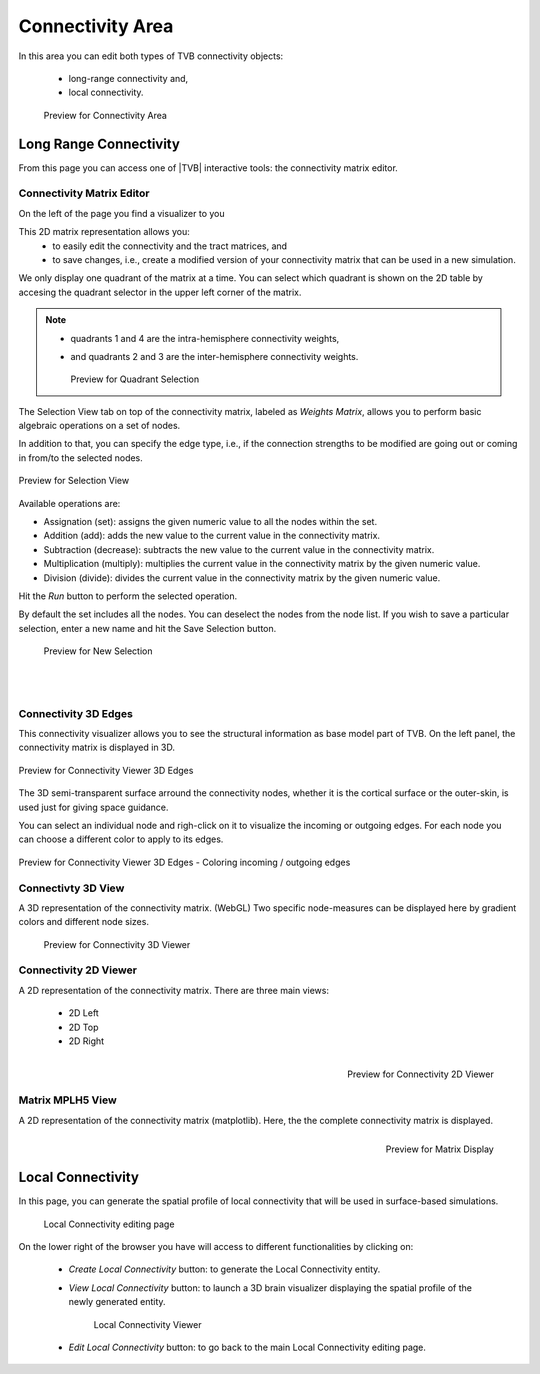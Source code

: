Connectivity Area
-----------------

In this area you can edit both types of TVB connectivity objects:

    - long-range connectivity and,
    - local connectivity.

    .. figure:: screenshots/connectivity_area.jpg
      :width: 90%
      :align: center

      Preview for Connectivity Area



Long Range Connectivity
.......................

From this page you can access one of |TVB| interactive tools: the connectivity
matrix editor.


Connectivity Matrix Editor
~~~~~~~~~~~~~~~~~~~~~~~~~~

On the left of the page you find a visualizer to you 

This 2D matrix representation allows you:
  - to easily edit the connectivity and the tract matrices, and
  - to save changes, i.e., create a modified version of your connectivity matrix
    that can be used in a new simulation.

We only display one quadrant of the matrix at a time. You can select which 
quadrant is shown on the 2D table by accesing the quadrant selector in the 
upper left corner of the matrix.

.. note:: 

    - quadrants 1 and 4 are the intra-hemisphere connectivity weights,
    - and quadrants 2 and 3 are the inter-hemisphere connectivity weights.


      .. figure:: screenshots/connectivity_quadrants.jpg
	:width: 50%
	:align: center

      Preview for Quadrant Selection


The Selection View tab on top of the connectivity matrix, labeled as *Weights
Matrix*, allows you to perform basic algebraic operations on a set of nodes.

In addition to that, you can specify the edge type, i.e., if the connection
strengths to be modified are going out or coming in from/to the selected nodes.

.. figure:: screenshots/connectivity3d_edges_operations.jpg
   :width: 90%
   :align: center

   Preview for Selection View

Available operations are:

- Assignation (set): assigns the given numeric value to all the nodes within 
  the set.
- Addition (add): adds the new value to the current value in the connectivity 
  matrix.
- Subtraction (decrease): subtracts the new value to the current value in the 
  connectivity matrix.
- Multiplication (multiply): multiplies the current value in the connectivity 
  matrix by the given numeric value.
- Division (divide): divides the current value in the connectivity matrix by 
  the given numeric value.


Hit the `Run` button to perform the selected operation.

By default the set includes all the nodes. You can deselect the nodes from the
node list. If you wish to save a particular selection, enter a new name and hit
the Save Selection button.

    .. figure:: screenshots/connectivity3d_newselection.jpg
      :width: 90%
      :align: center

      Preview for New Selection


|
|

Connectivity 3D Edges
~~~~~~~~~~~~~~~~~~~~~

This connectivity visualizer allows you to see the structural information as
base model part of TVB. On the left panel, the connectivity matrix is displayed
in 3D.

.. figure:: screenshots/connectivity.jpg
   :width: 90%
   :align: center

   Preview for Connectivity Viewer 3D Edges

The 3D semi-transparent surface arround the connectivity nodes, whether it is
the cortical surface or the outer-skin, is used just for giving space guidance.

You can select an individual node and righ-click on it to visualize the incoming
or outgoing edges. For each node you can choose a different color to apply to its
edges.

.. figure:: screenshots/connectivity3d_coloredges.jpg
   :width: 90%
   :align: center

   Preview for Connectivity Viewer 3D Edges - Coloring incoming / outgoing edges


Connectivty 3D View
~~~~~~~~~~~~~~~~~~~

A 3D representation of the connectivity matrix. (WebGL)
Two specific node-measures can be displayed here by gradient colors and
different node sizes.

    .. figure:: screenshots/connectivity3d.jpg
      :width: 30%
      :align: center

      Preview for Connectivity 3D Viewer
 

Connectivity 2D Viewer
~~~~~~~~~~~~~~~~~~~~~~

A 2D representation of the connectivity matrix. 
There are three main views:
 
  - 2D Left
  - 2D Top
  - 2D Right

.. figure:: screenshots/connectivity2d_left.jpg
   :width: 30%
   :align: left

.. figure:: screenshots/connectivity2d_top.jpg
   :width: 30%
   :align: center

.. figure:: screenshots/connectivity2d_right.jpg
   :width: 30%
   :align: right

   Preview for Connectivity 2D Viewer



Matrix  MPLH5 View
~~~~~~~~~~~~~~~~~~

A 2D representation of the connectivity matrix (matplotlib). 
Here, the the complete connectivity matrix is displayed. 

.. figure:: screenshots/connectivity_mplh5.jpg
   :width: 30%
   :align: right
   
   Preview for Matrix Display



Local Connectivity
..................

In this page, you can generate the spatial profile of local connectivity that 
will be used in surface-based simulations.

    .. figure:: screenshots/connectivity_local.jpg
      :width: 90%
      :align: center

    Local Connectivity editing page


On the lower right of the browser you have will access to different 
functionalities by clicking on:

    - `Create Local Connectivity` button: to generate the Local Connectivity entity.

    - `View Local Connectivity` button: to launch a 3D brain visualizer displaying the spatial profile of the newly generated entity.

	.. figure:: screenshots/local_connectivity_viewer.jpg
	  :width: 70%
	  :align: center

	Local Connectivity Viewer


    - `Edit Local Connectivity` button: to go back to the main Local Connectivity editing page.





 
 
